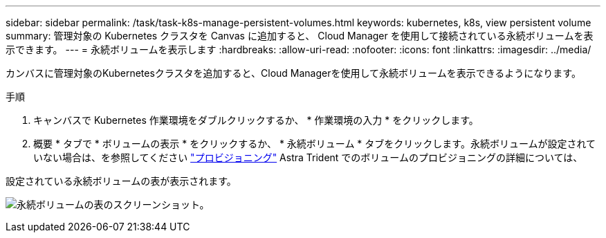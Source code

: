 ---
sidebar: sidebar 
permalink: /task/task-k8s-manage-persistent-volumes.html 
keywords: kubernetes, k8s, view persistent volume 
summary: 管理対象の Kubernetes クラスタを Canvas に追加すると、 Cloud Manager を使用して接続されている永続ボリュームを表示できます。 
---
= 永続ボリュームを表示します
:hardbreaks:
:allow-uri-read: 
:nofooter: 
:icons: font
:linkattrs: 
:imagesdir: ../media/


[role="lead"]
カンバスに管理対象のKubernetesクラスタを追加すると、Cloud Managerを使用して永続ボリュームを表示できるようになります。

.手順
. キャンバスで Kubernetes 作業環境をダブルクリックするか、 * 作業環境の入力 * をクリックします。
. 概要 * タブで * ボリュームの表示 * をクリックするか、 * 永続ボリューム * タブをクリックします。永続ボリュームが設定されていない場合は、を参照してください link:https://docs.netapp.com/us-en/trident/trident-concepts/provisioning.html["プロビジョニング"^] Astra Trident でのボリュームのプロビジョニングの詳細については、


設定されている永続ボリュームの表が表示されます。

image:screenshot-k8s-volume-table.png["永続ボリュームの表のスクリーンショット。"]
